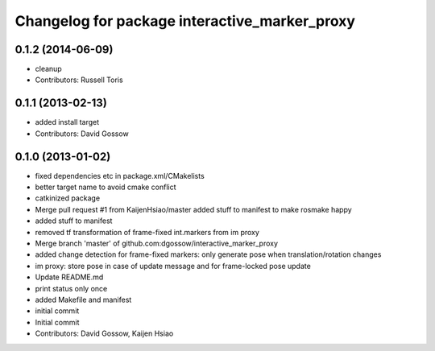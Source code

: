 ^^^^^^^^^^^^^^^^^^^^^^^^^^^^^^^^^^^^^^^^^^^^^^
Changelog for package interactive_marker_proxy
^^^^^^^^^^^^^^^^^^^^^^^^^^^^^^^^^^^^^^^^^^^^^^

0.1.2 (2014-06-09)
------------------
* cleanup
* Contributors: Russell Toris

0.1.1 (2013-02-13)
------------------
* added install target
* Contributors: David Gossow

0.1.0 (2013-01-02)
------------------
* fixed dependencies etc in package.xml/CMakelists
* better target name to avoid cmake conflict
* catkinized package
* Merge pull request #1 from KaijenHsiao/master
  added stuff to manifest to make rosmake happy
* added stuff to manifest
* removed tf transformation of frame-fixed int.markers from im proxy
* Merge branch 'master' of github.com:dgossow/interactive_marker_proxy
* added change detection for frame-fixed markers: only generate pose when translation/rotation changes
* im proxy: store pose in case of update message and for frame-locked pose update
* Update README.md
* print status only once
* added Makefile and manifest
* initial commit
* Initial commit
* Contributors: David Gossow, Kaijen Hsiao
